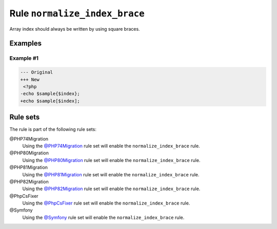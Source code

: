==============================
Rule ``normalize_index_brace``
==============================

Array index should always be written by using square braces.

Examples
--------

Example #1
~~~~~~~~~~

.. code-block:: diff

   --- Original
   +++ New
    <?php
   -echo $sample{$index};
   +echo $sample[$index];

Rule sets
---------

The rule is part of the following rule sets:

@PHP74Migration
  Using the `@PHP74Migration <./../../ruleSets/PHP74Migration.rst>`_ rule set will enable the ``normalize_index_brace`` rule.

@PHP80Migration
  Using the `@PHP80Migration <./../../ruleSets/PHP80Migration.rst>`_ rule set will enable the ``normalize_index_brace`` rule.

@PHP81Migration
  Using the `@PHP81Migration <./../../ruleSets/PHP81Migration.rst>`_ rule set will enable the ``normalize_index_brace`` rule.

@PHP82Migration
  Using the `@PHP82Migration <./../../ruleSets/PHP82Migration.rst>`_ rule set will enable the ``normalize_index_brace`` rule.

@PhpCsFixer
  Using the `@PhpCsFixer <./../../ruleSets/PhpCsFixer.rst>`_ rule set will enable the ``normalize_index_brace`` rule.

@Symfony
  Using the `@Symfony <./../../ruleSets/Symfony.rst>`_ rule set will enable the ``normalize_index_brace`` rule.
